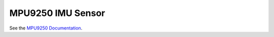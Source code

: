 MPU9250 IMU Sensor
==================

See the `MPU9250 Documentation <https://docs.forward-loop.com/drivers/mpu9250/master/index.html>`_.
